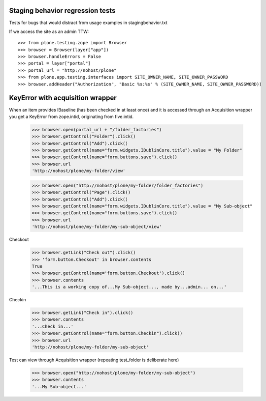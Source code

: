 Staging behavior regression tests
=================================

Tests for bugs that would distract from usage examples in stagingbehavior.txt

If we access the site as an admin TTW::

    >>> from plone.testing.zope import Browser
    >>> browser = Browser(layer["app"])
    >>> browser.handleErrors = False
    >>> portal = layer["portal"]
    >>> portal_url = "http://nohost/plone"
    >>> from plone.app.testing.interfaces import SITE_OWNER_NAME, SITE_OWNER_PASSWORD
    >>> browser.addHeader("Authorization", "Basic %s:%s" % (SITE_OWNER_NAME, SITE_OWNER_PASSWORD))

KeyError with acquisition wrapper
=========================================

When an item provides IBaseline (has been checked in at least once) and it is accessed through an
Acquisition wrapper you get a KeyError from zope.intid, originating from five.intid.

    >>> browser.open(portal_url + "/folder_factories")
    >>> browser.getControl("Folder").click()
    >>> browser.getControl("Add").click()
    >>> browser.getControl(name="form.widgets.IDublinCore.title").value = "My Folder"
    >>> browser.getControl(name="form.buttons.save").click()
    >>> browser.url
    'http://nohost/plone/my-folder/view'

    >>> browser.open("http://nohost/plone/my-folder/folder_factories")
    >>> browser.getControl("Page").click()
    >>> browser.getControl("Add").click()
    >>> browser.getControl(name="form.widgets.IDublinCore.title").value = "My Sub-object"
    >>> browser.getControl(name="form.buttons.save").click()
    >>> browser.url
    'http://nohost/plone/my-folder/my-sub-object/view'

Checkout

    >>> browser.getLink("Check out").click()
    >>> 'form.button.Checkout' in browser.contents
    True
    >>> browser.getControl(name='form.button.Checkout').click()
    >>> browser.contents
    '...This is a working copy of...My Sub-object..., made by...admin... on...'

Checkin

    >>> browser.getLink("Check in").click()
    >>> browser.contents
    '...Check in...'
    >>> browser.getControl(name="form.button.Checkin").click()
    >>> browser.url
    'http://nohost/plone/my-folder/my-sub-object'

Test can view through Acquisition wrapper (repeating test_folder is deliberate here)

    >>> browser.open("http://nohost/plone/my-folder/my-sub-object")
    >>> browser.contents
    '...My Sub-object...'
